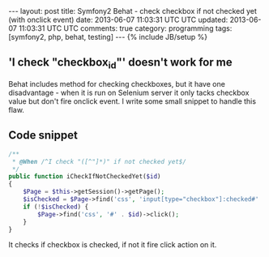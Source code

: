 #+STARTUP: showall indent
#+STARTUP: hidestars
#+OPTIONS: H:4 num:nil tags:nil toc:nil timestamps:t
#+BEGIN_HTML
---
layout: post
title: Symfony2 Behat - check checkbox if not checked yet (with onclick event)
date: 2013-06-07 11:03:31 UTC UTC
updated: 2013-06-07 11:03:31 UTC UTC
comments: true
category: programming
tags: [symfony2, php, behat, testing]
---
{% include JB/setup %}
#+END_HTML

** 'I check "checkbox_id"' doesn't work for me

Behat includes method for checking checkboxes, but it have one disadvantage - when it is run on Selenium server
it only tacks checkbox value but don't fire onclick event. I write some small snippet to handle this flaw.

** Code snippet
#+begin_src php
    /**
     * @When /^I check "([^"]*)" if not checked yet$/
     */
    public function iCheckIfNotCheckedYet($id)
    {
        $Page = $this->getSession()->getPage();
        $isChecked = $Page->find('css', 'input[type="checkbox"]:checked#' . $id);
        if (!$isChecked) {
            $Page->find('css', '#' . $id)->click();
        }
    }
#+end_src

It checks if checkbox is checked, if not it fire click action on it.
